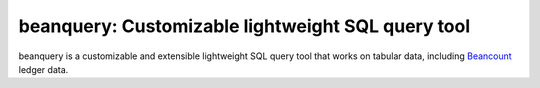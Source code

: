 beanquery: Customizable lightweight SQL query tool
==================================================

beanquery is a customizable and extensible lightweight SQL query tool
that works on tabular data, including `Beancount`__ ledger data.

__ https://beancount.github.io/
